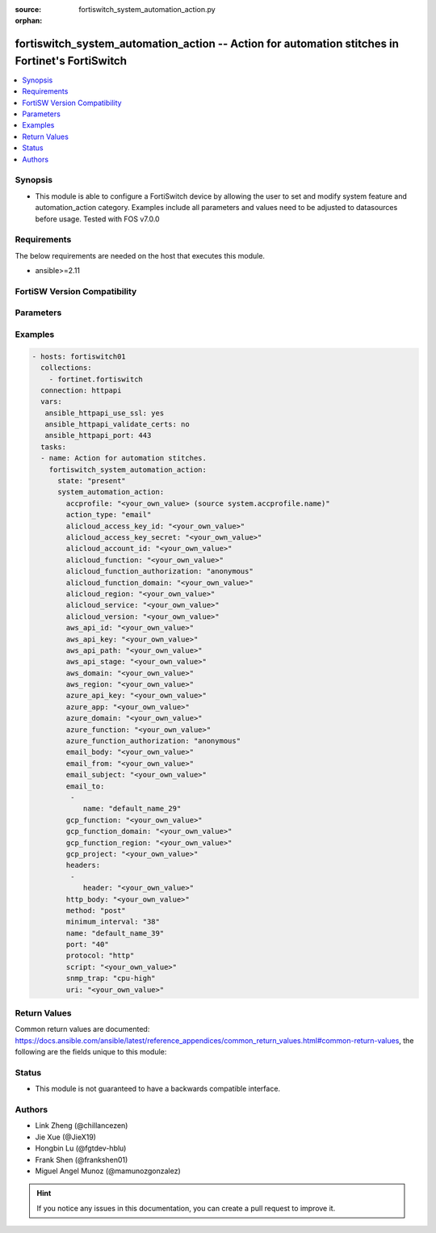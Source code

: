 :source: fortiswitch_system_automation_action.py

:orphan:

.. fortiswitch_system_automation_action:

fortiswitch_system_automation_action -- Action for automation stitches in Fortinet's FortiSwitch
++++++++++++++++++++++++++++++++++++++++++++++++++++++++++++++++++++++++++++++++++++++++++++++++

.. versionadded:: 1.0.0

.. contents::
   :local:
   :depth: 1


Synopsis
--------
- This module is able to configure a FortiSwitch device by allowing the user to set and modify system feature and automation_action category. Examples include all parameters and values need to be adjusted to datasources before usage. Tested with FOS v7.0.0



Requirements
------------
The below requirements are needed on the host that executes this module.

- ansible>=2.11


FortiSW Version Compatibility
-----------------------------


.. raw:: html

 <br>
 <table>
 <tr>
 <td></td>
 <td><code class="docutils literal notranslate">v7.2.1 </code></td>
 <td><code class="docutils literal notranslate">v7.2.2 </code></td>
 <td><code class="docutils literal notranslate">v7.2.3 </code></td>
 </tr>
 <tr>
 <td>fortiswitch_system_automation_action</td>
 <td>yes</td>
 <td>yes</td>
 <td>yes</td>
 </tr>
 </table>
 <p>



Parameters
----------


.. raw:: html

    <ul>
    <li> <span class="li-head">enable_log</span> - Enable/Disable logging for task. <span class="li-normal">type: bool</span> <span class="li-required">required: false</span> <span class="li-normal">default: False</span> </li>
    <li> <span class="li-head">member_path</span> - Member attribute path to operate on. <span class="li-normal">type: str</span> </li>
    <li> <span class="li-head">member_state</span> - Add or delete a member under specified attribute path. <span class="li-normal">type: str</span> <span class="li-normal">choices: present, absent</span> </li>
    <li> <span class="li-head">state</span> - Indicates whether to create or remove the object. <span class="li-normal">type: str</span> <span class="li-required">required: true</span> <span class="li-normal">choices: present, absent</span> </li>
    <li> <span class="li-head">system_automation_action</span> - Action for automation stitches. <span class="li-normal">type: dict</span> </li>
        <ul class="ul-self">
        <li> <span class="li-head">accprofile</span> - Access profile for CLI script action to access FortiSwitch features. <span class="li-normal">type: str</span> </li>
        <li> <span class="li-head">action_type</span> - Action type. <span class="li-normal">type: str</span> <span class="li-normal">choices: email, alert, cli_script, snmp_trap, webhook</span> </li>
        <li> <span class="li-head">alicloud_access_key_id</span> - AliCloud AccessKey ID. <span class="li-normal">type: str</span> </li>
        <li> <span class="li-head">alicloud_access_key_secret</span> - AliCloud AccessKey secret. <span class="li-normal">type: str</span> </li>
        <li> <span class="li-head">alicloud_account_id</span> - AliCloud account ID. <span class="li-normal">type: str</span> </li>
        <li> <span class="li-head">alicloud_function</span> - AliCloud function name. <span class="li-normal">type: str</span> </li>
        <li> <span class="li-head">alicloud_function_authorization</span> - AliCloud function authorization type. <span class="li-normal">type: str</span> <span class="li-normal">choices: anonymous, function</span> </li>
        <li> <span class="li-head">alicloud_function_domain</span> - AliCloud function domain. <span class="li-normal">type: str</span> </li>
        <li> <span class="li-head">alicloud_region</span> - AliCloud region. <span class="li-normal">type: str</span> </li>
        <li> <span class="li-head">alicloud_service</span> - AliCloud service name. <span class="li-normal">type: str</span> </li>
        <li> <span class="li-head">alicloud_version</span> - AliCloud version. <span class="li-normal">type: str</span> </li>
        <li> <span class="li-head">aws_api_id</span> - AWS API Gateway ID. <span class="li-normal">type: str</span> </li>
        <li> <span class="li-head">aws_api_key</span> - AWS API Gateway API key. <span class="li-normal">type: str</span> </li>
        <li> <span class="li-head">aws_api_path</span> - AWS API Gateway path. <span class="li-normal">type: str</span> </li>
        <li> <span class="li-head">aws_api_stage</span> - AWS API Gateway deployment stage name. <span class="li-normal">type: str</span> </li>
        <li> <span class="li-head">aws_domain</span> - AWS domain. <span class="li-normal">type: str</span> </li>
        <li> <span class="li-head">aws_region</span> - AWS region. <span class="li-normal">type: str</span> </li>
        <li> <span class="li-head">azure_api_key</span> - Azure function API key. <span class="li-normal">type: str</span> </li>
        <li> <span class="li-head">azure_app</span> - Azure function application name. <span class="li-normal">type: str</span> </li>
        <li> <span class="li-head">azure_domain</span> - Azure function domain. <span class="li-normal">type: str</span> </li>
        <li> <span class="li-head">azure_function</span> - Azure function name. <span class="li-normal">type: str</span> </li>
        <li> <span class="li-head">azure_function_authorization</span> - Azure function authorization level. <span class="li-normal">type: str</span> <span class="li-normal">choices: anonymous, function, admin</span> </li>
        <li> <span class="li-head">email_body</span> - Email body. <span class="li-normal">type: str</span> </li>
        <li> <span class="li-head">email_from</span> - Email sender name. <span class="li-normal">type: str</span> </li>
        <li> <span class="li-head">email_subject</span> - Email subject. <span class="li-normal">type: str</span> </li>
        <li> <span class="li-head">email_to</span> - Email addresses. <span class="li-normal">type: list</span> </li>
            <ul class="ul-self">
            <li> <span class="li-head">name</span> - Email address. <span class="li-normal">type: str</span> </li>
            </ul>
        <li> <span class="li-head">gcp_function</span> - Google Cloud function name. <span class="li-normal">type: str</span> </li>
        <li> <span class="li-head">gcp_function_domain</span> - Google Cloud function domain. <span class="li-normal">type: str</span> </li>
        <li> <span class="li-head">gcp_function_region</span> - Google Cloud function region. <span class="li-normal">type: str</span> </li>
        <li> <span class="li-head">gcp_project</span> - Google Cloud Platform project name. <span class="li-normal">type: str</span> </li>
        <li> <span class="li-head">headers</span> - Request headers. <span class="li-normal">type: list</span> </li>
            <ul class="ul-self">
            <li> <span class="li-head">header</span> - Request header. <span class="li-normal">type: str</span> </li>
            </ul>
        <li> <span class="li-head">http_body</span> - Request body (if necessary). Should be serialized json string. <span class="li-normal">type: str</span> </li>
        <li> <span class="li-head">method</span> - Request method (POST, PUT, GET, PATCH or DELETE). <span class="li-normal">type: str</span> <span class="li-normal">choices: post, put, get, patch, delete</span> </li>
        <li> <span class="li-head">minimum_interval</span> - Limit execution to no more than once in this interval (in seconds). <span class="li-normal">type: int</span> </li>
        <li> <span class="li-head">name</span> - Name. <span class="li-normal">type: str</span> <span class="li-required">required: true</span> </li>
        <li> <span class="li-head">port</span> - Protocol port. <span class="li-normal">type: int</span> </li>
        <li> <span class="li-head">protocol</span> - Request protocol. <span class="li-normal">type: str</span> <span class="li-normal">choices: http, https</span> </li>
        <li> <span class="li-head">script</span> - CLI script. <span class="li-normal">type: str</span> </li>
        <li> <span class="li-head">snmp_trap</span> - SNMP trap. <span class="li-normal">type: str</span> <span class="li-normal">choices: cpu_high, mem_low, syslog_full, test_trap</span> </li>
        <li> <span class="li-head">uri</span> - Request API URI. <span class="li-normal">type: str</span> </li>
        </ul>
    </ul>


Examples
--------

.. code-block:: yaml+jinja
    
    - hosts: fortiswitch01
      collections:
        - fortinet.fortiswitch
      connection: httpapi
      vars:
       ansible_httpapi_use_ssl: yes
       ansible_httpapi_validate_certs: no
       ansible_httpapi_port: 443
      tasks:
      - name: Action for automation stitches.
        fortiswitch_system_automation_action:
          state: "present"
          system_automation_action:
            accprofile: "<your_own_value> (source system.accprofile.name)"
            action_type: "email"
            alicloud_access_key_id: "<your_own_value>"
            alicloud_access_key_secret: "<your_own_value>"
            alicloud_account_id: "<your_own_value>"
            alicloud_function: "<your_own_value>"
            alicloud_function_authorization: "anonymous"
            alicloud_function_domain: "<your_own_value>"
            alicloud_region: "<your_own_value>"
            alicloud_service: "<your_own_value>"
            alicloud_version: "<your_own_value>"
            aws_api_id: "<your_own_value>"
            aws_api_key: "<your_own_value>"
            aws_api_path: "<your_own_value>"
            aws_api_stage: "<your_own_value>"
            aws_domain: "<your_own_value>"
            aws_region: "<your_own_value>"
            azure_api_key: "<your_own_value>"
            azure_app: "<your_own_value>"
            azure_domain: "<your_own_value>"
            azure_function: "<your_own_value>"
            azure_function_authorization: "anonymous"
            email_body: "<your_own_value>"
            email_from: "<your_own_value>"
            email_subject: "<your_own_value>"
            email_to:
             -
                name: "default_name_29"
            gcp_function: "<your_own_value>"
            gcp_function_domain: "<your_own_value>"
            gcp_function_region: "<your_own_value>"
            gcp_project: "<your_own_value>"
            headers:
             -
                header: "<your_own_value>"
            http_body: "<your_own_value>"
            method: "post"
            minimum_interval: "38"
            name: "default_name_39"
            port: "40"
            protocol: "http"
            script: "<your_own_value>"
            snmp_trap: "cpu-high"
            uri: "<your_own_value>"
    


Return Values
-------------
Common return values are documented: https://docs.ansible.com/ansible/latest/reference_appendices/common_return_values.html#common-return-values, the following are the fields unique to this module:

.. raw:: html

    <ul>

    <li> <span class="li-return">build</span> - Build number of the fortiSwitch image <span class="li-normal">returned: always</span> <span class="li-normal">type: str</span> <span class="li-normal">sample: 1547</span></li>
    <li> <span class="li-return">http_method</span> - Last method used to provision the content into FortiSwitch <span class="li-normal">returned: always</span> <span class="li-normal">type: str</span> <span class="li-normal">sample: PUT</span></li>
    <li> <span class="li-return">http_status</span> - Last result given by FortiSwitch on last operation applied <span class="li-normal">returned: always</span> <span class="li-normal">type: str</span> <span class="li-normal">sample: 200</span></li>
    <li> <span class="li-return">mkey</span> - Master key (id) used in the last call to FortiSwitch <span class="li-normal">returned: success</span> <span class="li-normal">type: str</span> <span class="li-normal">sample: id</span></li>
    <li> <span class="li-return">name</span> - Name of the table used to fulfill the request <span class="li-normal">returned: always</span> <span class="li-normal">type: str</span> <span class="li-normal">sample: urlfilter</span></li>
    <li> <span class="li-return">path</span> - Path of the table used to fulfill the request <span class="li-normal">returned: always</span> <span class="li-normal">type: str</span> <span class="li-normal">sample: webfilter</span></li>
    <li> <span class="li-return">serial</span> - Serial number of the unit <span class="li-normal">returned: always</span> <span class="li-normal">type: str</span> <span class="li-normal">sample: FS1D243Z13000122</span></li>
    <li> <span class="li-return">status</span> - Indication of the operation's result <span class="li-normal">returned: always</span> <span class="li-normal">type: str</span> <span class="li-normal">sample: success</span></li>
    <li> <span class="li-return">version</span> - Version of the FortiSwitch <span class="li-normal">returned: always</span> <span class="li-normal">type: str</span> <span class="li-normal">sample: v7.0.0</span></li>
    </ul>

Status
------

- This module is not guaranteed to have a backwards compatible interface.


Authors
-------

- Link Zheng (@chillancezen)
- Jie Xue (@JieX19)
- Hongbin Lu (@fgtdev-hblu)
- Frank Shen (@frankshen01)
- Miguel Angel Munoz (@mamunozgonzalez)


.. hint::
    If you notice any issues in this documentation, you can create a pull request to improve it.
